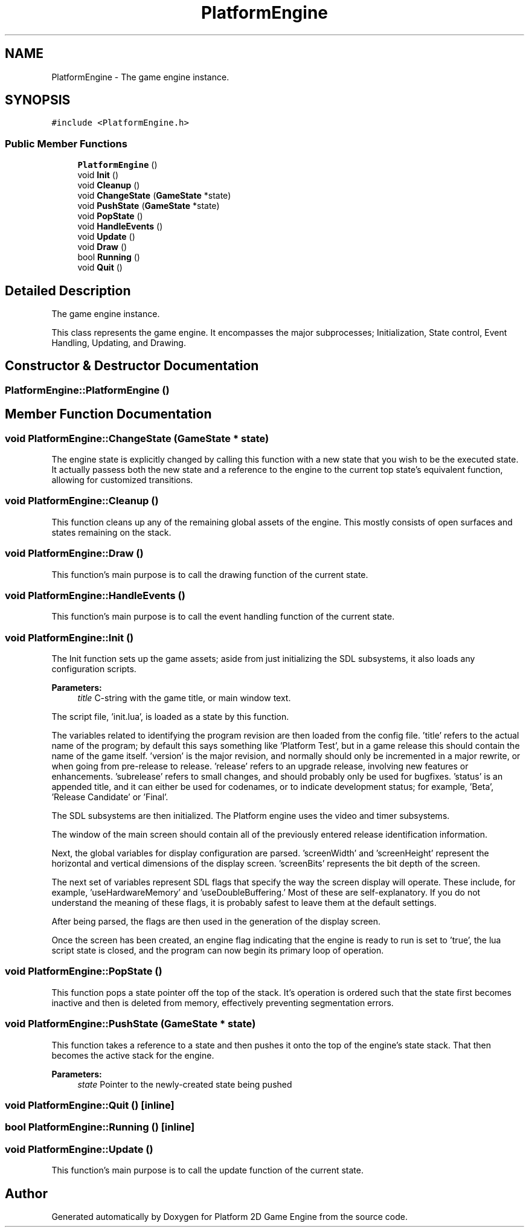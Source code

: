 .TH "PlatformEngine" 3 "19 Apr 2009" "Version v0.0.1 Pre-Alpha" "Platform 2D Game Engine" \" -*- nroff -*-
.ad l
.nh
.SH NAME
PlatformEngine \- The game engine instance.  

.PP
.SH SYNOPSIS
.br
.PP
\fC#include <PlatformEngine.h>\fP
.PP
.SS "Public Member Functions"

.in +1c
.ti -1c
.RI "\fBPlatformEngine\fP ()"
.br
.ti -1c
.RI "void \fBInit\fP ()"
.br
.ti -1c
.RI "void \fBCleanup\fP ()"
.br
.ti -1c
.RI "void \fBChangeState\fP (\fBGameState\fP *state)"
.br
.ti -1c
.RI "void \fBPushState\fP (\fBGameState\fP *state)"
.br
.ti -1c
.RI "void \fBPopState\fP ()"
.br
.ti -1c
.RI "void \fBHandleEvents\fP ()"
.br
.ti -1c
.RI "void \fBUpdate\fP ()"
.br
.ti -1c
.RI "void \fBDraw\fP ()"
.br
.ti -1c
.RI "bool \fBRunning\fP ()"
.br
.ti -1c
.RI "void \fBQuit\fP ()"
.br
.in -1c
.SH "Detailed Description"
.PP 
The game engine instance. 

This class represents the game engine. It encompasses the major subprocesses; Initialization, State control, Event Handling, Updating, and Drawing. 
.SH "Constructor & Destructor Documentation"
.PP 
.SS "PlatformEngine::PlatformEngine ()"
.PP
.SH "Member Function Documentation"
.PP 
.SS "void PlatformEngine::ChangeState (\fBGameState\fP * state)"
.PP
The engine state is explicitly changed by calling this function with a new state that you wish to be the executed state. It actually passess both the new state and a reference to the engine to the current top state's equivalent function, allowing for customized transitions. 
.SS "void PlatformEngine::Cleanup ()"
.PP
This function cleans up any of the remaining global assets of the engine. This mostly consists of open surfaces and states remaining on the stack. 
.SS "void PlatformEngine::Draw ()"
.PP
This function's main purpose is to call the drawing function of the current state. 
.SS "void PlatformEngine::HandleEvents ()"
.PP
This function's main purpose is to call the event handling function of the current state. 
.SS "void PlatformEngine::Init ()"
.PP
The Init function sets up the game assets; aside from just initializing the SDL subsystems, it also loads any configuration scripts.
.PP
\fBParameters:\fP
.RS 4
\fItitle\fP C-string with the game title, or main window text. 
.RE
.PP

.PP
The script file, 'init.lua', is loaded as a state by this function.
.PP
The variables related to identifying the program revision are then loaded from the config file. 'title' refers to the actual name of the program; by default this says something like 'Platform Test', but in a game release this should contain the name of the game itself. 'version' is the major revision, and normally should only be incremented in a major rewrite, or when going from pre-release to release. 'release' refers to an upgrade release, involving new features or enhancements. 'subrelease' refers to small changes, and should probably only be used for bugfixes. 'status' is an appended title, and it can either be used for codenames, or to indicate development status; for example, 'Beta', 'Release Candidate' or 'Final'.
.PP
The SDL subsystems are then initialized. The Platform engine uses the video and timer subsystems.
.PP
The window of the main screen should contain all of the previously entered release identification information.
.PP
Next, the global variables for display configuration are parsed. 'screenWidth' and 'screenHeight' represent the horizontal and vertical dimensions of the display screen. 'screenBits' represents the bit depth of the screen.
.PP
The next set of variables represent SDL flags that specify the way the screen display will operate. These include, for example, 'useHardwareMemory' and 'useDoubleBuffering.' Most of these are self-explanatory. If you do not understand the meaning of these flags, it is probably safest to leave them at the default settings.
.PP
After being parsed, the flags are then used in the generation of the display screen.
.PP
Once the screen has been created, an engine flag indicating that the engine is ready to run is set to 'true', the lua script state is closed, and the program can now begin its primary loop of operation.
.SS "void PlatformEngine::PopState ()"
.PP
This function pops a state pointer off the top of the stack. It's operation is ordered such that the state first becomes inactive and then is deleted from memory, effectively preventing segmentation errors. 
.SS "void PlatformEngine::PushState (\fBGameState\fP * state)"
.PP
This function takes a reference to a state and then pushes it onto the top of the engine's state stack. That then becomes the active stack for the engine.
.PP
\fBParameters:\fP
.RS 4
\fIstate\fP Pointer to the newly-created state being pushed 
.RE
.PP

.SS "void PlatformEngine::Quit ()\fC [inline]\fP"
.PP
.SS "bool PlatformEngine::Running ()\fC [inline]\fP"
.PP
.SS "void PlatformEngine::Update ()"
.PP
This function's main purpose is to call the update function of the current state. 

.SH "Author"
.PP 
Generated automatically by Doxygen for Platform 2D Game Engine from the source code.
